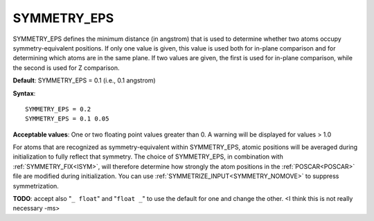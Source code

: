 .. _symprec:

SYMMETRY_EPS
============

SYMMETRY_EPS defines the minimum distance (in angstrom) that is used to determine whether two atoms occupy symmetry-equivalent positions. If only one value is given, this value is used both for in-plane comparison and for determining which atoms are in the same plane. If two values are given, the first is used for in-plane comparison, while the second is used for Z comparison.

**Default**: SYMMETRY_EPS = 0.1 (i.e., 0.1 angstrom)

**Syntax**:

::

   SYMMETRY_EPS = 0.2
   SYMMETRY_EPS = 0.1 0.05

**Acceptable values**: One or two floating point values greater than 0. A warning will be displayed for values > 1.0

For atoms that are recognized as symmetry-equivalent within SYMMETRY_EPS, atomic positions will be averaged during initialization to fully reflect that symmetry. The choice of SYMMETRY_EPS, in combination with :ref:`SYMMETRY_FIX<ISYM>`, will therefore determine how strongly the atom positions in the :ref:`POSCAR<POSCAR>`  file are modified during initialization. You can use :ref:`SYMMETRIZE_INPUT<SYMMETRY_NOMOVE>`  to suppress symmetrization.

**TODO**: accept also "``_ float``" and "``float _``" to use the default for one and change the other. <I think this is not really necessary -ms>
